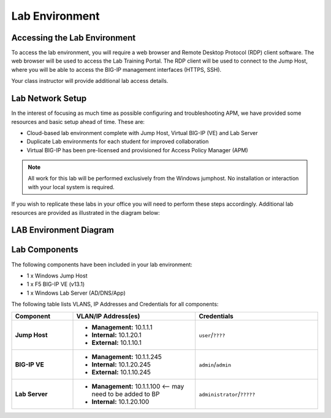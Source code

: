 
Lab Environment
===============

Accessing the Lab Environment
-----------------------------

To access the lab environment, you will require a web browser and Remote
Desktop Protocol (RDP) client software. The web browser will be used to
access the Lab Training Portal. The RDP client will be used to connect
to the Jump Host, where you will be able to access the BIG-IP management
interfaces (HTTPS, SSH).

Your class instructor will provide additional lab access details.

Lab Network Setup
-----------------

In the interest of focusing as much time as possible configuring and
troubleshooting APM, we have provided some resources and basic setup
ahead of time. These are:

-  Cloud-based lab environment complete with Jump Host, Virtual BIG-IP
   (VE) and Lab Server

-  Duplicate Lab environments for each student for improved
   collaboration

-  Virtual BIG-IP has been pre-licensed and provisioned for Access
   Policy Manager (APM)


.. NOTE::
   All work for this lab will be performed exclusively from the Windows
   jumphost. No installation or interaction with your local system is
   required.

If you wish to replicate these labs in your office you will need to
perform these steps accordingly. Additional lab resources are provided
as illustrated in the diagram below:

LAB Environment Diagram
-----------------------

.. todo:: update diagram with correct components, IP addresses. Remove BIG-IP version.

|image0|

Lab Components
--------------
The following components have been included in your lab environment:

- 1 x Windows Jump Host
- 1 x F5 BIG-IP VE (v13.1)
- 1 x Windows Lab Server (AD/DNS/App)

The following table lists VLANS, IP Addresses and Credentials for all components:

.. todo:: Check/correct IP addresses and credentials.

.. list-table::
    :widths: 20 40 40
    :header-rows: 1
    :stub-columns: 1

    * - **Component**
      - **VLAN/IP Address(es)**
      - **Credentials**
    * - Jump Host
      - - **Management:** 10.1.1.1
        - **Internal:** 10.1.20.1
        - **External:** 10.1.10.1
      - ``user``/``????``
    * - BIG-IP VE
      - - **Management:** 10.1.1.245
        - **Internal:** 10.1.20.245
        - **External:** 10.1.10.245
      - ``admin``/``admin``
    * - Lab Server
      - - **Management:** 10.1.1.100 <-- may need to be added to BP
        - **Internal:** 10.1.20.100
      - ``administrator``/``?????``

.. |image0| image:: /_static/class4/image2.png
	 :width: 6.48475in
	 :height: 4.17870in

